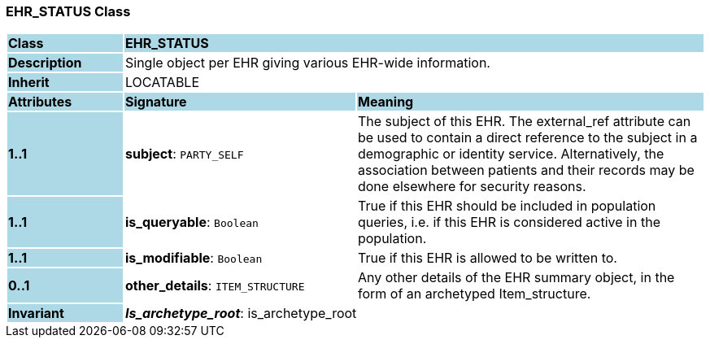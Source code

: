 === EHR_STATUS Class

[cols="^1,2,3"]
|===
|*Class*
{set:cellbgcolor:lightblue}
2+^|*EHR_STATUS*

|*Description*
{set:cellbgcolor:lightblue}
2+|Single object per EHR giving various EHR-wide information. 
{set:cellbgcolor!}

|*Inherit*
{set:cellbgcolor:lightblue}
2+|LOCATABLE
{set:cellbgcolor!}

|*Attributes*
{set:cellbgcolor:lightblue}
^|*Signature*
^|*Meaning*

|*1..1*
{set:cellbgcolor:lightblue}
|*subject*: `PARTY_SELF`
{set:cellbgcolor!}
|The subject of this EHR. The external_ref attribute can be used to contain a direct reference to the subject in a demographic or identity service. Alternatively, the association between patients and their records may be done elsewhere for security reasons. 

|*1..1*
{set:cellbgcolor:lightblue}
|*is_queryable*: `Boolean`
{set:cellbgcolor!}
|True if this EHR should be included in population queries, i.e. if this EHR is considered active in the population.

|*1..1*
{set:cellbgcolor:lightblue}
|*is_modifiable*: `Boolean`
{set:cellbgcolor!}
|True if this EHR is allowed to be written to. 

|*0..1*
{set:cellbgcolor:lightblue}
|*other_details*: `ITEM_STRUCTURE`
{set:cellbgcolor!}
|Any other details of the EHR summary object, in the form of an archetyped Item_structure.

|*Invariant*
{set:cellbgcolor:lightblue}
2+|*_Is_archetype_root_*: is_archetype_root
{set:cellbgcolor!}
|===

